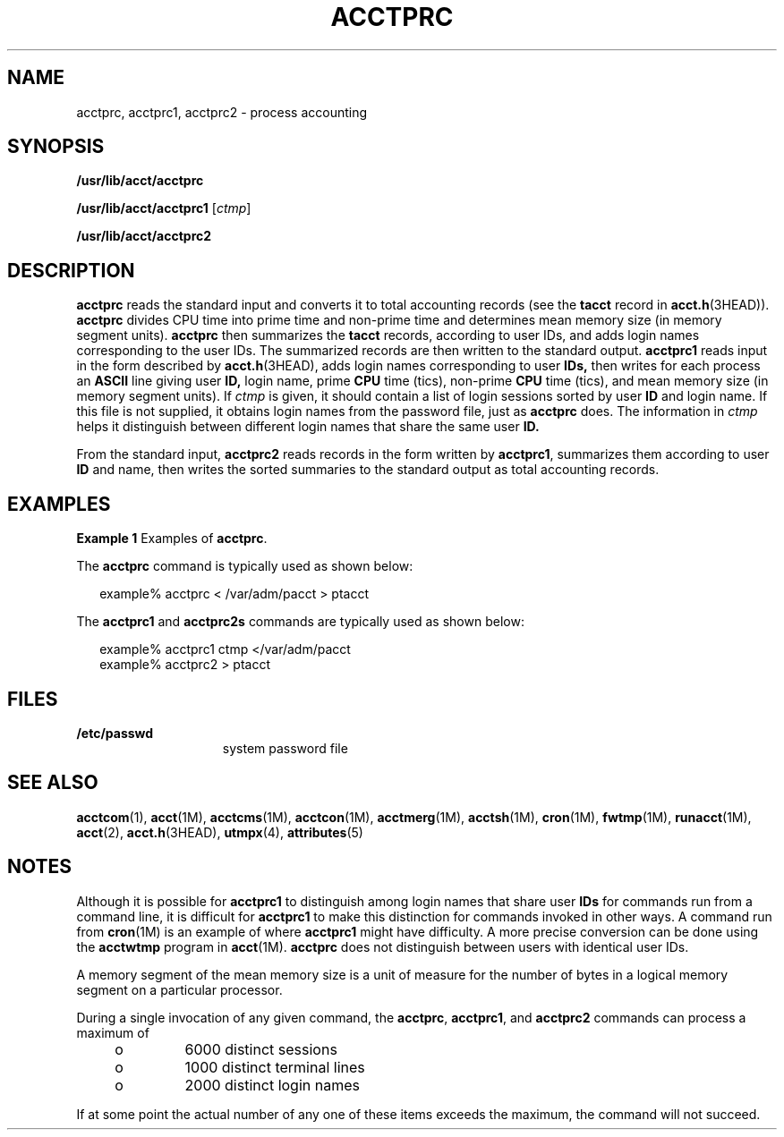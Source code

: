 '\" te
.\" Copyright (c) 1996, Sun Microsystems, Inc. All Rights Reserved.
.\" Copyright 1989 AT&T
.\" The contents of this file are subject to the terms of the Common Development and Distribution License (the "License").  You may not use this file except in compliance with the License.
.\" You can obtain a copy of the license at usr/src/OPENSOLARIS.LICENSE or http://www.opensolaris.org/os/licensing.  See the License for the specific language governing permissions and limitations under the License.
.\" When distributing Covered Code, include this CDDL HEADER in each file and include the License file at usr/src/OPENSOLARIS.LICENSE.  If applicable, add the following below this CDDL HEADER, with the fields enclosed by brackets "[]" replaced with your own identifying information: Portions Copyright [yyyy] [name of copyright owner]
.TH ACCTPRC 8 "Jul 15, 2004"
.SH NAME
acctprc, acctprc1, acctprc2 \- process accounting
.SH SYNOPSIS
.LP
.nf
\fB/usr/lib/acct/acctprc\fR
.fi

.LP
.nf
\fB/usr/lib/acct/acctprc1\fR [\fIctmp\fR]
.fi

.LP
.nf
\fB/usr/lib/acct/acctprc2\fR
.fi

.SH DESCRIPTION
.sp
.LP
\fBacctprc\fR reads the standard input and converts it to total accounting
records (see the \fBtacct\fR record in \fBacct.h\fR(3HEAD)). \fBacctprc\fR
divides CPU time into prime time and non-prime time and determines mean memory
size (in memory segment units). \fBacctprc\fR then summarizes the \fBtacct\fR
records, according to user IDs, and adds login names corresponding to the user
IDs. The summarized records are then written to the standard output.
\fBacctprc1\fR reads input in the form described by \fBacct.h\fR(3HEAD), adds
login names corresponding to user \fBIDs,\fR then writes for each process an
\fBASCII\fR line giving user \fBID,\fR login name, prime \fBCPU\fR time (tics),
non-prime \fBCPU\fR time (tics), and mean memory size (in memory segment
units). If \fIctmp\fR is given, it should contain a list of login sessions
sorted by user \fBID\fR and login name. If this file is not supplied, it
obtains login names from the password file, just as \fBacctprc\fR does. The
information in \fIctmp\fR helps it distinguish between different login names
that share the same user \fBID.\fR
.sp
.LP
From the standard input, \fBacctprc2\fR reads records in the form written by
\fBacctprc1\fR, summarizes them according to user \fBID\fR and name, then
writes the sorted summaries to the standard output as total accounting records.
.SH EXAMPLES
.LP
\fBExample 1 \fRExamples of \fBacctprc\fR.
.sp
.LP
The \fBacctprc\fR command is typically used as shown below:

.sp
.in +2
.nf
example% acctprc \|< /var/adm/pacct \|> ptacct
.fi
.in -2
.sp

.sp
.LP
The \fBacctprc1\fR and \fBacctprc2s\fR commands are typically used as shown
below:

.sp
.in +2
.nf
example% acctprc1 \|ctmp \|</var/adm/pacct
example% acctprc2 > ptacct
.fi
.in -2
.sp

.SH FILES
.sp
.ne 2
.na
\fB\fB/etc/passwd\fR\fR
.ad
.RS 15n
system password file
.RE

.SH SEE ALSO
.sp
.LP
\fBacctcom\fR(1), \fBacct\fR(1M), \fBacctcms\fR(1M), \fBacctcon\fR(1M),
\fBacctmerg\fR(1M), \fBacctsh\fR(1M), \fBcron\fR(1M), \fBfwtmp\fR(1M),
\fBrunacct\fR(1M), \fBacct\fR(2), \fBacct.h\fR(3HEAD), \fButmpx\fR(4),
\fBattributes\fR(5)
.SH NOTES
.sp
.LP
Although it is possible for \fBacctprc1\fR to distinguish among login names
that share user \fBIDs\fR for commands run from a command line, it is difficult
for \fBacctprc1\fR to make this distinction for commands invoked in other ways.
A command run from \fBcron\fR(1M) is an example of where \fBacctprc1\fR might
have difficulty. A more precise conversion can be done using the \fBacctwtmp\fR
program in \fBacct\fR(1M). \fBacctprc\fR does not distinguish between users
with identical user IDs.
.sp
.LP
A memory segment of the mean memory size is a unit of measure for the number of
bytes in a logical memory segment on a particular processor.
.sp
.LP
During a single invocation of any given command, the \fBacctprc\fR,
\fBacctprc1\fR, and \fBacctprc2\fR commands can process a maximum of
.RS +4
.TP
.ie t \(bu
.el o
6000 distinct sessions
.RE
.RS +4
.TP
.ie t \(bu
.el o
1000 distinct terminal lines
.RE
.RS +4
.TP
.ie t \(bu
.el o
2000 distinct login names
.RE
.sp
.LP
If at some point the actual number of any one of these items exceeds the
maximum, the command will not succeed.
